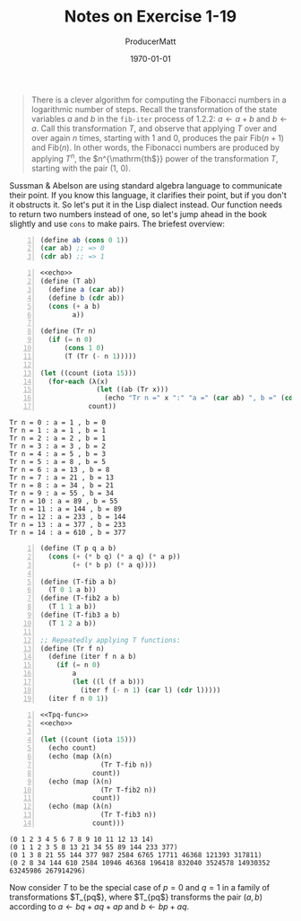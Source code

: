 #+PROPERTY: header-args :tangle no :noeval :exports both :cache yes :results output wrap :noweb no-export :comments noweb :colnames no :rownames no :float multicolumn
#+PROPERTY: header-args:scheme :wrap EXAMPLE

#+latex_class: article
#+latex_class_options: [final,fleqn,titlepage,twoside,twocolumn]
#+latex_engraved_theme:

#+LATEX_COMPILER: xelatex
#+LATEX_HEADER: \usepackage{fontspec}
#+LATEX_HEADER: \usepackage{lmodern}
#+LATEX_HEADER: \usepackage[T1]{fontenc}
#+LATEX_HEADER: \setmonofont[Mapping=tex-text,Ligatures=TeX,Scale=MatchLowercase]{FiraMono-Regular}

# SOURCE CODE HIGHLIGHTING
#+LATEX_HEADER: \usepackage[cache=true]{minted}
#+LATEX_HEADER: \usemintedstyle{colorful}
#+LATEX_HEADER: \setminted{fontsize=\small}
# FIXME: keep minted inline code from being automatically wrapped
#+LATEX_HEADER: \setmintedinline{breakbytoken=false,breakbytokenanywhere=false,breaklines=false,breakaftergroup=false}

# SOURCE CODE FRAMES
#+LATEX_HEADER: \usepackage{mdframed}
#+LATEX_HEADER: \definecolor{my-bg}{rgb}{0.99,0.99,0.99}
#+LATEX_HEADER: \definecolor{gray}{rgb}{0.60,0.60,0.60}

#+LATEX_HEADER: \mdfdefinestyle{theoremstyle}{%
#+LATEX_HEADER: linecolor=gray,linewidth=.5pt,%
#+LATEX_HEADER: backgroundcolor=my-bg
#+LATEX_HEADER: }

#+LATEX_HEADER: \usepackage{etoolbox}
#+LATEX_HEADER: \BeforeBeginEnvironment{minted}{\begin{mdframed}[style=theoremstyle]}
#+LATEX_HEADER: \AfterEndEnvironment{minted}{\end{mdframed}}

# listfiles leaves a list of all files used during processing in the log
# in-Emacs renders log to a buffer, not a file
#+LATEX_HEADER: \listfiles


#+title: Notes on Exercise 1-19
#+AUTHOR: ProducerMatt
#+date: \today

#+NAME: echo
#+BEGIN_SRC scheme -n :eval no-export :results silent :exports none
(use-modules (ice-9 format))
(define (stringit . args)
  (string-append
   (format #f "~&")   ; newline only if we aren't on the first column
   (apply string-append
    (map (λ(x)
          (format #f "~a " x))
        args))
   (format #f "~%"))) ; newline
(define (echo . args)
  (format #t "~a" (apply stringit args)))
#+END_SRC


#+begin_quote
There is a clever algorithm for computing the Fibonacci numbers in a logarithmic
number of steps. Recall the transformation of the state variables \(a\) and
\(b\) in the src_scheme{fib-iter} process of 1.2.2: \(a \gets a + b\) and \(b
\gets a\). Call this transformation \(T\), and observe that applying \(T\) over
and over again \(n\) times, starting with 1 and 0, produces the pair
Fib(\(n+1\)) and Fib(\(n\)). In other words, the Fibonacci numbers are produced
by applying \(T^n\), the \(n^{\mathrm{th\)}} power of the transformation \(T\),
starting with the pair (1, 0).
#+end_quote

Sussman & Abelson are using standard algebra language to communicate their
point. If you know this language, it clarifies their point, but if you don't it
obstructs it. So let's put it in the Lisp dialect instead. Our function needs to
return two numbers instead of one, so let's jump ahead in the book slightly and
use ~cons~ to make pairs. The briefest overview:

#+NAME: Tpq-func
#+BEGIN_SRC scheme -n :eval no-export :exports code :results silent
(define ab (cons 0 1))
(car ab) ;; => 0
(cdr ab) ;; => 1
#+END_SRC

#+NAME: Tpq-func
#+BEGIN_SRC scheme -n :eval no-export :exports both :results output
<<echo>>
(define (T ab)
  (define a (car ab))
  (define b (cdr ab))
  (cons (+ a b)
        a))

(define (Tr n)
  (if (= n 0)
      (cons 1 0)
      (T (Tr (- n 1)))))

(let ((count (iota 15)))
  (for-each (λ(x)
              (let ((ab (Tr x)))
                (echo "Tr n =" x ":" "a =" (car ab) ", b =" (cdr ab))))
            count))
#+END_SRC

#+RESULTS[7c4cfaeb49cc1c5a32772c9a0c65a8e0dc42c2e9]: Tpq-func
#+begin_EXAMPLE
Tr n = 0 : a = 1 , b = 0 
Tr n = 1 : a = 1 , b = 1 
Tr n = 2 : a = 2 , b = 1 
Tr n = 3 : a = 3 , b = 2 
Tr n = 4 : a = 5 , b = 3 
Tr n = 5 : a = 8 , b = 5 
Tr n = 6 : a = 13 , b = 8 
Tr n = 7 : a = 21 , b = 13 
Tr n = 8 : a = 34 , b = 21 
Tr n = 9 : a = 55 , b = 34 
Tr n = 10 : a = 89 , b = 55 
Tr n = 11 : a = 144 , b = 89 
Tr n = 12 : a = 233 , b = 144 
Tr n = 13 : a = 377 , b = 233 
Tr n = 14 : a = 610 , b = 377 
#+end_EXAMPLE

#+NAME: Tpq-func
#+BEGIN_SRC scheme -n :eval no-export :exports code :results silent
(define (T p q a b)
  (cons (+ (* b q) (* a q) (* a p))
        (+ (* b p) (* a q))))

(define (T-fib a b)
  (T 0 1 a b))
(define (T-fib2 a b)
  (T 1 1 a b))
(define (T-fib3 a b)
  (T 1 2 a b))

;; Repeatedly applying T functions:
(define (Tr f n)
  (define (iter f n a b)
    (if (= n 0)
        a
        (let ((l (f a b)))
          (iter f (- n 1) (car l) (cdr l)))))
  (iter f n 0 1))
#+END_SRC

#+BEGIN_SRC scheme -n :eval no-export :exports both :results output
<<Tpq-func>>
<<echo>>

(let ((count (iota 15)))
  (echo count)
  (echo (map (λ(n)
               (Tr T-fib n))
             count))
  (echo (map (λ(n)
               (Tr T-fib2 n))
             count))
  (echo (map (λ(n)
               (Tr T-fib3 n))
             count)))
#+END_SRC

#+RESULTS[4a6edccd1e94c1ed6a8d7e5de58bb3ad3b640d6e]:
#+begin_EXAMPLE
(0 1 2 3 4 5 6 7 8 9 10 11 12 13 14) 
(0 1 1 2 3 5 8 13 21 34 55 89 144 233 377) 
(0 1 3 8 21 55 144 377 987 2584 6765 17711 46368 121393 317811) 
(0 2 8 34 144 610 2584 10946 46368 196418 832040 3524578 14930352 63245986 267914296) 
#+end_EXAMPLE

Now consider \(T\) to be the special case of
\(p=0\) and \(q=1\) in a family of transformations \(T_{pq\)}, where \(T_{pq\)}
transforms the pair \((a, b)\) according to \(a \gets bq + aq + ap\) and \(b
\gets bp + aq\).

